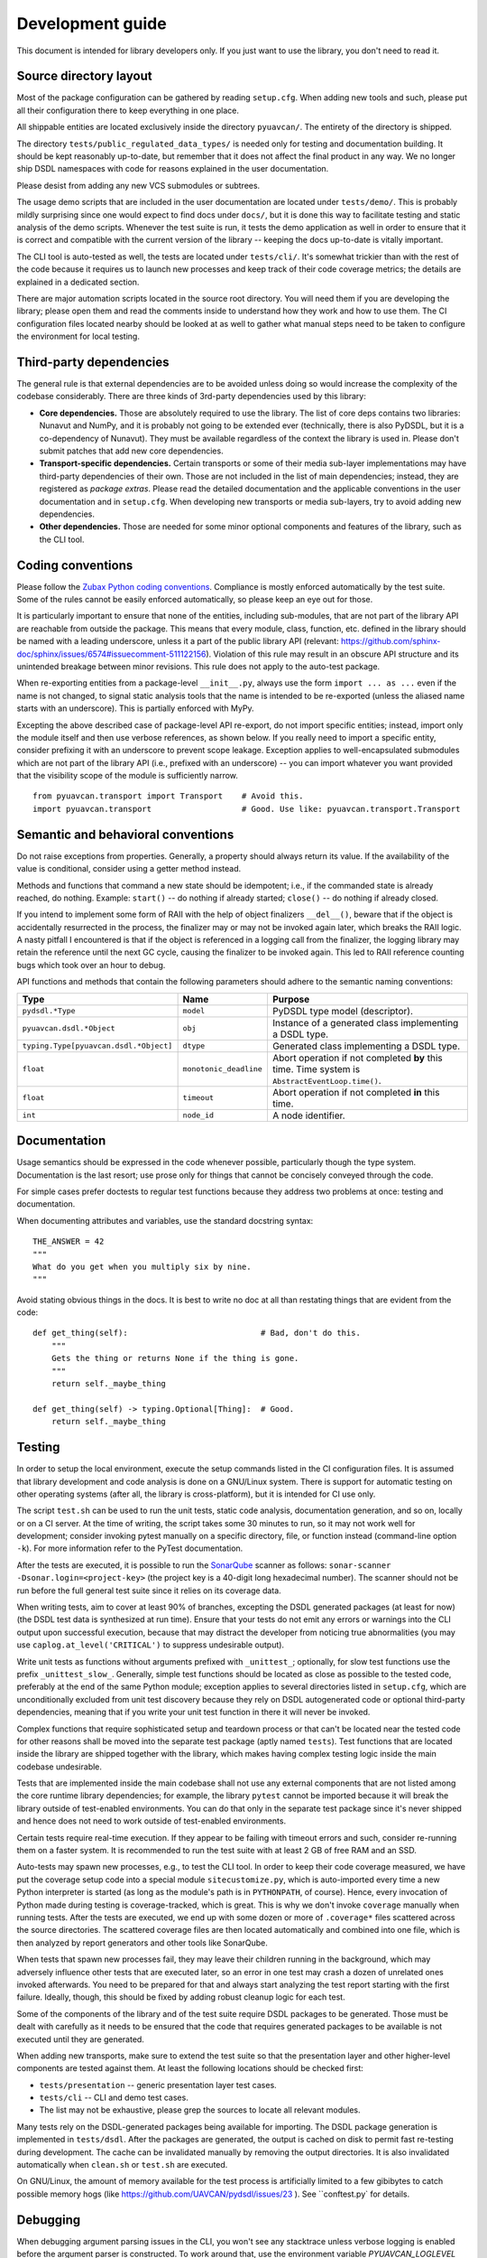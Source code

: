.. _dev:

Development guide
=================

This document is intended for library developers only.
If you just want to use the library, you don't need to read it.


Source directory layout
-----------------------

Most of the package configuration can be gathered by reading ``setup.cfg``.
When adding new tools and such, please put all their configuration there to keep everything in one place.

All shippable entities are located exclusively inside the directory ``pyuavcan/``.
The entirety of the directory is shipped.

The directory ``tests/public_regulated_data_types/`` is needed only for testing and documentation building.
It should be kept reasonably up-to-date, but remember that it does not affect the final product in any way.
We no longer ship DSDL namespaces with code for reasons explained in the user documentation.

Please desist from adding any new VCS submodules or subtrees.

The usage demo scripts that are included in the user documentation are located under ``tests/demo/``.
This is probably mildly surprising since one would expect to find docs under ``docs/``,
but it is done this way to facilitate testing and static analysis of the demo scripts.
Whenever the test suite is run, it tests the demo application as well in order to ensure that it is correct and
compatible with the current version of the library -- keeping the docs up-to-date is vitally important.

The CLI tool is auto-tested as well, the tests are located under ``tests/cli/``.
It's somewhat trickier than with the rest of the code because it requires us to
launch new processes and keep track of their code coverage metrics;
the details are explained in a dedicated section.

There are major automation scripts located in the source root directory.
You will need them if you are developing the library; please open them and read the comments inside to understand
how they work and how to use them.
The CI configuration files located nearby should be looked at as well to gather what manual steps need to be
taken to configure the environment for local testing.


Third-party dependencies
------------------------

The general rule is that external dependencies are to be avoided unless doing so would increase the complexity
of the codebase considerably.
There are three kinds of 3rd-party dependencies used by this library:

- **Core dependencies.** Those are absolutely required to use the library.
  The list of core deps contains two libraries: Nunavut and NumPy, and it is probably not going to be extended ever
  (technically, there is also PyDSDL, but it is a co-dependency of Nunavut).
  They must be available regardless of the context the library is used in.
  Please don't submit patches that add new core dependencies.

- **Transport-specific dependencies.** Certain transports or some of their media sub-layer implementations may
  have third-party dependencies of their own. Those are not included in the list of main dependencies;
  instead, they are registered as *package extras*. Please read the detailed documentation and the applicable
  conventions in the user documentation and in ``setup.cfg``.
  When developing new transports or media sub-layers, try to avoid adding new dependencies.

- **Other dependencies.** Those are needed for some minor optional components and features of the library,
  such as the CLI tool.


Coding conventions
------------------

Please follow the `Zubax Python coding conventions <https://kb.zubax.com/x/_oAh>`_.
Compliance is mostly enforced automatically by the test suite.
Some of the rules cannot be easily enforced automatically, so please keep an eye out for those.

It is particularly important to ensure that none of the entities, including sub-modules,
that are not part of the library API are reachable from outside the package.
This means that every module, class, function, etc. defined in the library should be named with a leading underscore,
unless it a part of the public library API
(relevant: `<https://github.com/sphinx-doc/sphinx/issues/6574#issuecomment-511122156>`_).
Violation of this rule may result in an obscure API structure and its unintended breakage between minor revisions.
This rule does not apply to the auto-test package.

When re-exporting entities from a package-level ``__init__.py``,
always use the form ``import ... as ...`` even if the name is not changed,
to signal static analysis tools that the name is intended to be re-exported
(unless the aliased name starts with an underscore).
This is partially enforced with MyPy.

Excepting the above described case of package-level API re-export, do not import specific entities;
instead, import only the module itself and then use verbose references, as shown below.
If you really need to import a specific entity, consider prefixing it with an underscore to prevent scope leakage.
Exception applies to well-encapsulated submodules which are not part of the library API
(i.e., prefixed with an underscore) -- you can import whatever you want provided that the
visibility scope of the module is sufficiently narrow.

::

    from pyuavcan.transport import Transport    # Avoid this.
    import pyuavcan.transport                   # Good. Use like: pyuavcan.transport.Transport


Semantic and behavioral conventions
-----------------------------------

Do not raise exceptions from properties. Generally, a property should always return its value.
If the availability of the value is conditional, consider using a getter method instead.

Methods and functions that command a new state should be idempotent;
i.e., if the commanded state is already reached, do nothing.
Example: ``start()`` -- do nothing if already started; ``close()`` -- do nothing if already closed.

If you intend to implement some form of RAII with the help of object finalizers ``__del__()``,
beware that if the object is accidentally resurrected in the process, the finalizer may or may not be invoked
again later, which breaks the RAII logic.
A nasty pitfall I encountered is that if the object is referenced in a logging call from the finalizer,
the logging library may retain the reference until the next GC cycle, causing the finalizer to be invoked again.
This led to RAII reference counting bugs which took over an hour to debug.

API functions and methods that contain the following parameters should adhere to the semantic naming conventions:

+-----------------------------------------+-------------------------+-----------------------------------------------------------+
|Type                                     | Name                    | Purpose                                                   |
+=========================================+=========================+===========================================================+
|``pydsdl.*Type``                         | ``model``               | PyDSDL type model (descriptor).                           |
+-----------------------------------------+-------------------------+-----------------------------------------------------------+
|``pyuavcan.dsdl.*Object``                | ``obj``                 | Instance of a generated class implementing a DSDL type.   |
+-----------------------------------------+-------------------------+-----------------------------------------------------------+
|``typing.Type[pyuavcan.dsdl.*Object]``   | ``dtype``               | Generated class implementing a DSDL type.                 |
+-----------------------------------------+-------------------------+-----------------------------------------------------------+
|``float``                                | ``monotonic_deadline``  | Abort operation if not completed **by** this time.        |
|                                         |                         | Time system is ``AbstractEventLoop.time()``.              |
+-----------------------------------------+-------------------------+-----------------------------------------------------------+
|``float``                                | ``timeout``             | Abort operation if not completed **in** this time.        |
+-----------------------------------------+-------------------------+-----------------------------------------------------------+
|``int``                                  | ``node_id``             | A node identifier.                                        |
+-----------------------------------------+-------------------------+-----------------------------------------------------------+


Documentation
-------------

Usage semantics should be expressed in the code whenever possible, particularly though the type system.
Documentation is the last resort; use prose only for things that cannot be concisely conveyed through the code.

For simple cases prefer doctests to regular test functions because they address two problems at once:
testing and documentation.

When documenting attributes and variables, use the standard docstring syntax::

    THE_ANSWER = 42
    """
    What do you get when you multiply six by nine.
    """

Avoid stating obvious things in the docs. It is best to write no doc at all than restating things that
are evident from the code::

    def get_thing(self):                            # Bad, don't do this.
        """
        Gets the thing or returns None if the thing is gone.
        """
        return self._maybe_thing

    def get_thing(self) -> typing.Optional[Thing]:  # Good.
        return self._maybe_thing


Testing
-------

In order to setup the local environment, execute the setup commands listed in the CI configuration files.
It is assumed that library development and code analysis is done on a GNU/Linux system.
There is support for automatic testing on other operating systems (after all, the library is cross-platform),
but it is intended for CI use only.

The script ``test.sh`` can be used to run the unit tests, static code analysis, documentation generation,
and so on, locally or on a CI server.
At the time of writing, the script takes some 30 minutes to run, so it may not work well for development;
consider invoking pytest manually on a specific directory, file, or function instead (command-line option ``-k``).
For more information refer to the PyTest documentation.

After the tests are executed, it is possible to run the `SonarQube <https://sonarqube.org>`_ scanner as follows:
``sonar-scanner -Dsonar.login=<project-key>`` (the project key is a 40-digit long hexadecimal number).
The scanner should not be run before the full general test suite since it relies on its coverage data.

When writing tests, aim to cover at least 90% of branches, excepting the DSDL generated packages (at least for now)
(the DSDL test data is synthesized at run time).
Ensure that your tests do not emit any errors or warnings into the CLI output upon successful execution,
because that may distract the developer from noticing true abnormalities
(you may use ``caplog.at_level('CRITICAL')`` to suppress undesirable output).

Write unit tests as functions without arguments prefixed with ``_unittest_``;
optionally, for slow test functions use the prefix ``_unittest_slow_``.
Generally, simple test functions should be located as close as possible to the tested code,
preferably at the end of the same Python module; exception applies to several directories listed in ``setup.cfg``,
which are unconditionally excluded from unit test discovery because they rely on DSDL autogenerated code
or optional third-party dependencies,
meaning that if you write your unit test function in there it will never be invoked.

Complex functions that require sophisticated setup and teardown process or that can't be located near the
tested code for other reasons shall be moved into the separate test package (aptly named ``tests``).
Test functions that are located inside the library are shipped together with the library,
which makes having complex testing logic inside the main codebase undesirable.

Tests that are implemented inside the main codebase shall not use any external components that are not
listed among the core runtime library dependencies; for example, the library ``pytest`` cannot be imported
because it will break the library outside of test-enabled environments.
You can do that only in the separate test package since it's never shipped and hence does not need to work
outside of test-enabled environments.

Certain tests require real-time execution.
If they appear to be failing with timeout errors and such, consider re-running them on a faster system.
It is recommended to run the test suite with at least 2 GB of free RAM and an SSD.

Auto-tests may spawn new processes, e.g., to test the CLI tool. In order to keep their code coverage measured,
we have put the coverage setup code into a special module ``sitecustomize.py``, which is auto-imported
every time a new Python interpreter is started (as long as the module's path is in ``PYTHONPATH``, of course).
Hence, every invocation of Python made during testing is coverage-tracked, which is great.
This is why we don't invoke ``coverage`` manually when running tests.
After the tests are executed, we end up with some dozen or more of ``.coverage*`` files scattered across the
source directories.
The scattered coverage files are then located automatically and combined into one file,
which is then analyzed by report generators and other tools like SonarQube.

When tests that spawn new processes fail, they may leave their children running in the background,
which may adversely influence other tests that are executed later,
so an error in one test may crash a dozen of unrelated ones invoked afterwards.
You need to be prepared for that and always start analyzing the test report starting with the first failure.
Ideally, though, this should be fixed by adding robust cleanup logic for each test.

Some of the components of the library and of the test suite require DSDL packages to be generated.
Those must be dealt with carefully as it needs to be ensured that the code that requires generated
packages to be available is not executed until they are generated.

When adding new transports, make sure to extend the test suite so that the presentation layer
and other higher-level components are tested against them.
At least the following locations should be checked first:

- ``tests/presentation`` -- generic presentation layer test cases.
- ``tests/cli`` -- CLI and demo test cases.
- The list may not be exhaustive, please grep the sources to locate all relevant modules.

Many tests rely on the DSDL-generated packages being available for importing.
The DSDL package generation is implemented in ``tests/dsdl``.
After the packages are generated, the output is cached on disk to permit fast re-testing during development.
The cache can be invalidated manually by removing the output directories.
It is also invalidated automatically when ``clean.sh`` or ``test.sh`` are executed.

On GNU/Linux, the amount of memory available for the test process is artificially limited to a few gibibytes
to catch possible memory hogs (like https://github.com/UAVCAN/pydsdl/issues/23 ).
See ``conftest.py` for details.


Debugging
---------

When debugging argument parsing issues in the CLI,
you won't see any stacktrace unless verbose logging is enabled before the argument parser is constructed.
To work around that, use the environment variable `PYUAVCAN_LOGLEVEL` (see the user docs for details).


Releasing
---------

PyUAVCAN is versioned by following `Semantic Versioning <https://semver.org>`_.

To release a new version, bump the version number in ``pyuavcan/VERSION``,
commit and push the change, then run ``release.sh``.
Ask the maintainers for PyPI access credentials.

TODO: https://github.com/UAVCAN/pyuavcan/issues/76


Tools
-----

We recommend the `JetBrains PyCharm <https://www.jetbrains.com/pycharm/>`_ IDE for development.
The recommended OS is GNU/Linux; if you are on a different system, you are on your own.

The library test suite stores generated DSDL packages into a directory named ``.test_dsdl_generated``
under the project root directory.
Make sure to mark it as a source directory to enable code completion and type analysis in the IDE
(for PyCharm: right click -> Mark Directory As -> Sources Root).

Configure the IDE to remove trailing whitespace on save in the entire file.
